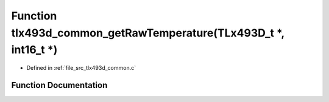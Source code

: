 .. _exhale_function_tlx493d__common_8c_1a07c3b3e023c814d6813e60125ba6eb3b:

Function tlx493d_common_getRawTemperature(TLx493D_t \*, int16_t \*)
===================================================================

- Defined in :ref:`file_src_tlx493d_common.c`


Function Documentation
----------------------


.. doxygenfunction:: tlx493d_common_getRawTemperature(TLx493D_t *, int16_t *)
   :project: XENSIV 3D Magnetic Sensors Arduino Library